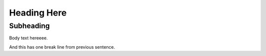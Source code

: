 
============
Heading Here
============

Subheading
==========

Body text hereeee.

And this has one break line from previous sentence.

